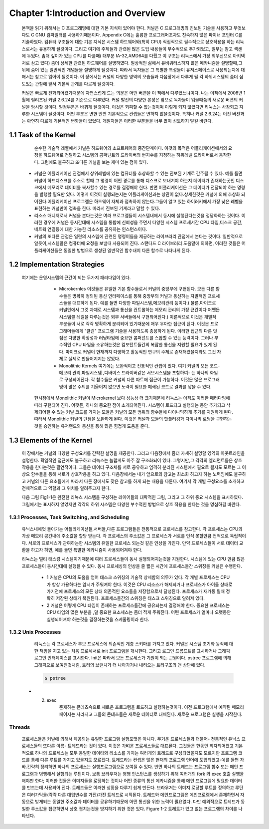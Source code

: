 Chapter 1:Introduction and Overview
===================================

 본책을 읽기 위해서는 C 프로그래밍에 대한 기본 지식이 있어야 한다. 커널은 C 프로그래밍의
 진보된 기술을 사용하고 무엇보다도 C GNU 컴파일러를 사용하기때문이다.
 Appendix C에는 훌륭한 프로그래머조차도 친숙하지 않은 파이너 포인터 C를 기술하였다.
 컴퓨터 구조들에 대한 기본 지식은 시스템 하드웨어와(특히 CPU) 직접적으로 필수적으로 상호작용을
 하는 리눅스로서는 유용하게 될것이다.
 그리고 여기에 주제들과 관련된 많은 도입 내용들이 부수적으로 추가되었고, 일부는 참고 섹센에
 두었다.
 좀더 깊이가 있는 CPU를 다룰때( 대부분 IA-32,AMD64를 다뤘고 이 구조는 리눅스에서 가장 최우선으로
 아키텍처로 삼고 있다) 좀더 상세한 관련된 하드웨어를 설명하였다.
 일상적인 삶에서 유비쿼터스하지 않은 메카니즘을 설명할때,그 뒤에 숨어 있는 일반적인 개념들을
 설명하게 될것이다. 따라서 독자들은 그 특별한 특성들이 유저스페이스로 사용되는지에 대해서는 참고로
 읽어야 될것이다.
 이 장에서는 커널의 다양한 영역의 모습들과 다음장에서 다루게 될 각 하위시스템의 좀더 심도있는 관찰에 앞서
 기본적 관계를 다르게 될것이다.

 커널은 빠르게 진화되어왔기때문에 자연스럽게 드는 의문은 어떤 버젼을 이 책에서 다루었느냐이다.
 나는 이책에서 2008년 1월에 릴리즈된 커널 2.6.24를 기준으로 다루었다.
 커널 발전의 다양한 본성은 앞으로 독자들이 읽을때쯤의 새로운 버젼의 커널을 암시할 것이다.
 일정부분은 바뀌게 될것이다. 이것은 회피할 수 없는것이며 이렇게 되지 않았다면 리눅스는 사장되고
 지루한 시스템이 될것이다. 어떤 부분은 변한 반면 기본적으로 컨셉들은 변하지 않을것이다.
 특히나 커널 2.6.24는 이전 버젼과는 확연히 다르게 기본적인 변화들이 있었다.
 개발자들은 이러한 부분들을 너무 많이 성토하지 말길 바란다.




1.1 Task of the Kernel
------------------------
   순수한 기술적 레벨에서 커널은 하드웨어와 소프트웨어의 중간단계이다.
   이것의 목적은 어플리케이션에서의 요청을 하드웨어로 전달하고 시스템의 콤퍼넌트와
   드라이버의 번지수를 지정하는 하위레벨 드라이버로서 동작한다.
   그럼에도 불구하고 또다른 커널을 보는 재미 있는 점이 있다.


  * 커널은 어플리케이션 관점에서 상위레벨에 있는 컴퓨터를 추상화할 수 있는 진보된 기계로
    간주될 수 있다. 예를 들면 커널이 하드디스크를 주소로 할때 그 명령이 어떤 경로를 통해
    디스크로 보내져야 하는지 데이터가 존재하는곳인 디스크에서 메모리로 데이터를
    복사할수 있는 경로를 결정해야 한다. 반면 어플리케이션은 그 데이터가 전달되야 하는
    명령을 발행할 필요만 있다.
    어떻게 이것이 실행되는지는 어플리케이션과는 상관이 없다.상세한것은 커널에 의해 추상화
    되어진다.어플리케이션 프로그램은 하드웨어 자체과 접촉하지 않는다.그들이 알고 있는
    하이러키에서 가장 낮은 레벨을 표현하는 커널만이 접촉을 한다.
    따라서 진보된 기계라고 말할 수 있다.

  * 리소스 매니저로서 커널을 본다는것은 여러 프로그램들이 시스템내에서 동시에 실행된다는것을
    정당화하는 것이다. 이러한 경우에 커널은 동시간대에 시스템을 통합에 신뢰성을 주면서
    다양한 시스템 프로세서간 CPU 타임,디스크 공간,네트웍 연결등에 대한 가능한
    리소스를 공유하는 인스턴스이다.

  * 커널의 또다른 관점은 일련의 시스템에 관련된 명령어들을 제공하는 라이브러리 관점에서
    본다는 것이다. 일반적으로 알듯이,시스템콜은 컴퓨터에 요청을 보낼때 사용되어 진다.
    스탠다드 C 라이브러리 도움말에 의하면, 이러한 것들은 어플리케이션들은 동일한 방법으로
    생성된 일반적인 함수내지 다른 함수로 나타나게 된다.


1.2 Implementation Strategies
-------------------------------
  여기에는  운영시스템의 근간이 되는 두가지 패러다임이 있다.

    - Microkernles
      이것들은 유일한 기본 함수들로서 커널의 중앙부에 구현된다. 모든 다른 함수들은 명확히
      정의된 통신 인터페이스를 통해 중앙부의 커널과 통신하는 자발적인 프로세스들을 대표하게
      된다. 예를 들면 다양한 파일시스템,메모리관리 등이다.( 물론,마이크로 커널안에서 그것
      자체로 시스템과 통신을 컨트롤하는 메모리 관리의 가장 근간이다 어쨋든 시스템콜 레벨을
      다루는것은 외부 서버들에서 구현되어진다.)
      이론적으로 이것은 개별적 부분들이 서로 각각 명확하게 분리되어 있기때문에 매우 우아한
      접근이 된다. 이것은 프로그래머들에게 "클린" 프로그램 기술을 사용하도록 종용하게 된다.
      이러한 접근의 다른 잇점은 다양한 확장성과 러닝타임에 중요한 콤퍼넌트를 스왑할 수 있는
      능력이다.
      그러나 부수적인 CPU 타임을 소유하는것은 컴포턴트들간의 복잡한 통신을 지원할 필요가 있게
      된다.
      마이크로 커널이 현재까지 다양하고 활동적인 연구의 주제로 존재해왔을지라도 그것 자체로
      실제로 만들어지지는 않았다.


    - Monolithic Kernels
      여기에는 보완적이고 전통적인 컨셉이 있다. 여기 커널의 모든 코드- 메모리 관리,파일시스템
      ,디바이스 드라이버같은 서브시스템을 포함하여- 는 하나의 화일로 구성되어진다.
      각 함수들은 커널의 다른 파트에 접근이 가능하다. 이것은 많은 프로그래밍이 많은 주의를
      기울이지 않으면 노력이 필요한 폐쇄된  코드로 결과를 낳을 수 있다.


   현시점에서 Monolithic 커널이 Microkernel 보다 성능상 더 크기때문에 리눅스는 아직도 이러한
   패러다임에따라 구현되어 진다.
   어쨋든, 하나의 중요한 점이 소개되어진다.
   시스템이 로드되고 실행되는 동안 추가되고 삭제되어질 수 있는 커널 코드를 가지는 모듈은
   커널의 모든 범위의 함수들에 다이나믹하게 추가를 지원하게 된다. 따라서 Monolithic 커널의
   단점을 보완하게 된다.
   이것은 커널과 모듈의 핫플러깅과 다이나믹 로딩을 구현하는것을 승인하는 유저랜드와 통신을
   통해 많은 힘겹게 도움을 준다.



1.3 Elements of the Kernel
-----------------------------

 이 장에서는 커널의 다양한 구성요서를 간략한 설명을 제공한다. 그리고 다음장에서 좀더 자세히 설명할
 영역의 아웃트라인을 설명한다.
 획일적인 접근에도 불구하고 리눅스는 놀랍게도 아주 잘 구조화되어 있다.
 그렇지만,그 각각의 엘리먼트들은 상호작용을 한다는것은 필연적이다. 그들은 데이터 구조체를 서로
 공유하고 엄격히 분리된 시스템에서 필요로 될지도 모르는 그 이상으 함수들을 통해 서로가 상호작용을
 하고 있다.
 다음장에서는 내가 앞으로의 참고는 최소화 하고자 하는 노력임에도 불구하고
 커널의 다른 요소들에게  따라서 다른 장에서도 잦은 참고를 하게 되는 내용을 다룬다.
 여기서 각 개별 구성요소를 소개하고 전체적으로 그 역할과 그 위치를 알려주고자 한다.

 다음 그림 Fig1-1은 완전한 리눅스 시스템을 구성하는 레이어들의 대략적인 그림, 그리고 그 하위
 중요 시스템을 표시하였다.
 그림에서는 표시하지 않았지만 각각의 하위 시스템은 다양한 부수적인 방법으로 상호 작용을 한다는
 것을 명심하길 바란다.

  .. image:: ./images/Fig1-1.png


1.3.1 Processes, Task Switching, and Scheduling
~~~~~~~~~~~~~~~~~~~~~~~~~~~~~~~~~~~~~~~~~~~~~~~
   유닉스내에엇 돌아가는 어플리케이션들,서버들,다른 프로그램들은 전통적으로 프로세스를 참고한다.
   각 프로세스는 CPU의 가상 메모리 공간내에 주소값을 할당 받는다.
   각 프로세스의 주소값은 그 프로세스가 서로를 인식 못할만큼 전적으로 독립적이다.
   서로의 프로세스가 관여하는한 시스템의 유일한 프로세스 되는것 같은 인상을 가진다.
   만약 프로세스들이 서로 데이터 교환을 하고자 하면, 예를 들면 특별한 메카니즘이
   사용되어져야 한다.

   리눅스는 멀티 태스킹 시스템이기때문에 여러 프로세스들이 동시 실행되어지는것을 지원한다.
   시스템에 있는 CPU 만큼 많은 프로세스들이 동시간대에 실행될 수 있다.
   동시 프로세싱의 인상을 줄 짧은 시간에 프로세스들간 스위칭을 커널은 수행한다.

     - 1
       커널은 CPU의 도움을 얻어 태스크 스위칭의 기술적 상세함의 의무가 있다.
       각 개별 프로세스는 CPU가 항상 가용하다는 암시가 주워져야 한다.
       이것은 CPU 리소스가 해제되거나 프로세스가 아이들 상태로 가기전에 프로세스의
       모든 상태 의존적인 요소들을 저장함으로서 달성된다.
       프로세스가 재가동 될때 정확히 저장된 상태가 복원된다.
       프로세스들간의 스위칭은 태스크 스위칭으로 알려져 있다.


     - 2
       커널은 어떻게 CPU 타임이 존재하는 프로세스들간에 공유되는지 결정해야 한다.
       중요한 프로세스는 CPU 타임의 많은 부분을 ,덜 중요한 프소세스는 좀더 적게 주워진다.
       어떤 프로세스가 얼마나 오랫동안 실행되어져야 하는것을 결정하는것을 스케줄링이라 한다.

1.3.2 Unix Processes
~~~~~~~~~~~~~~~~~~~~~

  리눅스는 각 프로세스가 부모 프로세스에 의존적인 계층 스키마를 가지고 있다.
  커널은 시스템 초기화 동작에 대한 책임을 지고 있는 처음 프로세서로 init 프로그램을 개시한다.
  그리고 로그인 프롬프트를 표시하거나 그래픽 로그인 인터페이스를 표시한다.
  Init은 따라서 모든 프로세스가 기원이 되는 근원이다.
  pstree 프로그램에 의해 그래픽으로 보여진것처럼, 트리의 브랜치가 더 나아가거나 내려오는
  트리구조의 맨 상단에 있다.


  .. code-block:: console

    $ pstree



 .. image:: ./images/Fig1-1_00000.png

 .. image:: ./images/Fig1-1_00000.jpg


  어떻게 이런 트리가 확장해가느냐는 새로운 프로세스가 어떻게 생성되어가느냐에 아주 밀접하게 연관이 있다.
  이러한 목적으로 유닉스는 fork 와 exec라는 메카니즘을 사용한다.

  - 1. fork
       부모 프로세스의 PID값만 유일하게 다른 현재 프로세스의 정확한 복사본을 만든다. 시스템 콜이 실행된후
       시스템에는 동일한 액션을 취하는 두개의 프로세스가 존재한다.초기 프로세스의 초기 메모리 내용이 복사가
       된다- 최소한 프로그램의 관점에서.  리눅스는 잘 알려진 기술로서 다른 부모 또는 자식 프로세스가 페이지에
       쓰고자할때까지의 복사 동작과 다른 좀더 효과적인 동작인 copy on write 가 있다 - read-only 접근만이
       둘에 대한 동일 페이지를 만족시킬 수 있을 것이다.
       fork를 사용한 가장 가능한 시나리오는, 예를 들자면 ,유저가 두번째 창의 부라우저를 오픈할때이다.
       상응하는 옵션이 선택되면 브라우저는 코드를 복사하는 fork를 실행하고 자식 프로세스에서 새로운 윈도우를
       만들기위해 적당한 동작을 시작한다.
 - 2. exec
       존재하는 콘테츠속으로 새로운 프로그램을 로드하고 실행하는것이다. 이전 프로그램에서 예약된 메모리 페이지는
       사라지고 그들의 콘테츠들은 새로운 데이터로 대체된다. 새로운 프로그램은 실행을 시작한다.

Threads
~~~~~~~~~
   프로세스들은 커널에 의해서 제공되는 유일한 프로그램 실행포맷은 아니다. 무거운 프로세스들과 더불어-
   전통적인 유닉스 프로세스들의 또다른 이름- 트레드라는 것이 있다. 이것은 가벼운 프로세스들로 대표된다.
   그것들은 한동안 회자되어왔고 기본적으로 하나의 프로세스는 모두 동일한 데이타와 리소스를 가지는 여러개의
   트레드로 구성되었을지도 모르지만 프로그램 코드를 통해 다른 루트를 가지고 있을지도 모르겠다.
   트레드라는 컨셉은 많은 현재의 프로그램 언어에 도입되었고-예를 들면 자바.간략히 정리하면 하나의 프로세스는
   실행프로그램으로 보여질 수 있다. 반면 하나의 트레드는 프로그램 함수 또는 메인 프로그램과 병행해서 실행되는
   루틴이다.
   보통 브라우저는 병행 인스턴스를 생성하기 위해  여러개의 fork 와 exec 호출 실행을 해야만 한다; 이러한 것들은
   이미지들을 로딩하는 것이나 어떤 종류의 통신 메카니즘을 통해 메인 프로그램에 필요한 데이터를 만드는데 사용되어
   진다.
   트레드들은 이러한 상황을 다루기 쉽게 만든다. 브라우저는 이미지 로당할 루트를 정의하고 루틴은 여러가닥을(각각 다른
   대입변수를 가진)가진 트레드로 시작된다.
   트레드와 메인프로그램은 메인프로램에서 존재하면서 자동으로 받게되는 동일한 주소값과 데이터를 공유하기때문에
   어떤 통신을 위한 노력이 필요없다. 다만 예외적으로 트레드가 동일한 주소값을 접근하면서 상호 겹치는것을 방지하기
   위한 것은 있다.
   Figure 1-2 트레트가 있고 없는 프로그램의 차이를 나타낸다.

.. image:: ./images/Fig1-2.jpg


